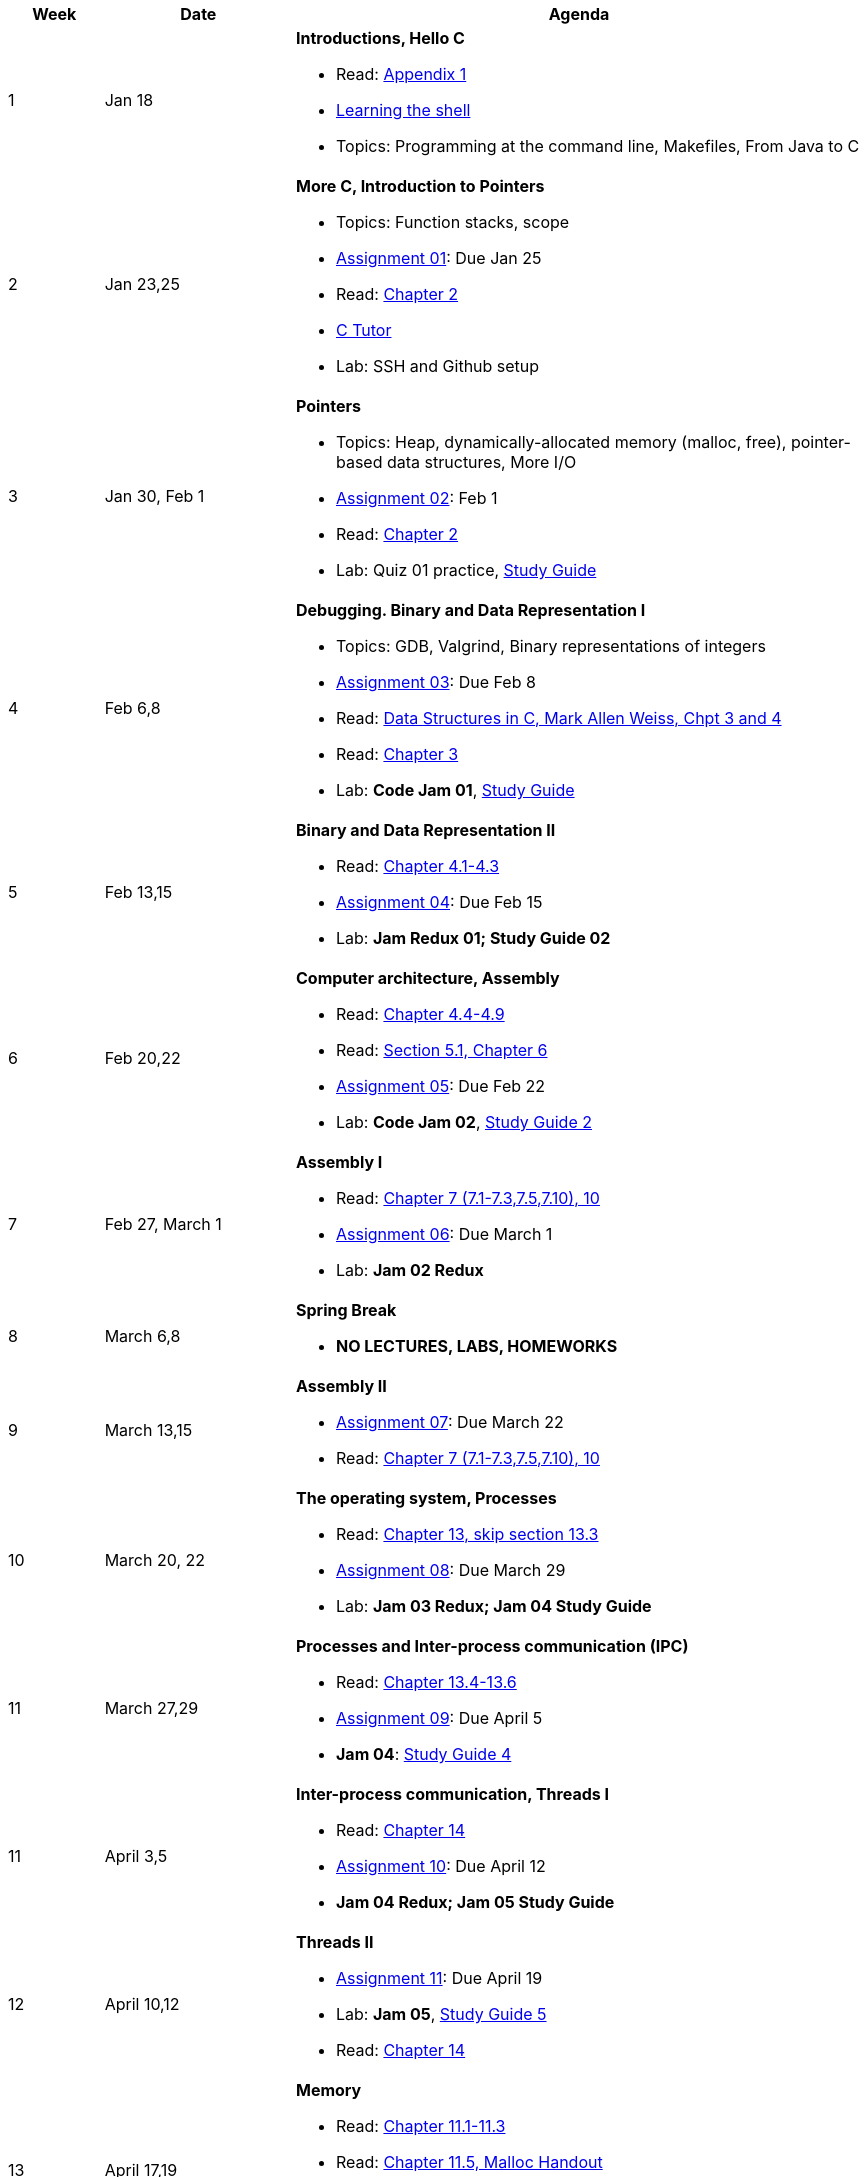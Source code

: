 

[cols="1,2,6a", options="header"]
|===
| Week 
| Date 
| Agenda

//-----------------------------
| 1
| Jan 18 anchor:week01[]
| *Introductions, Hello C* 

* Read: link:https://diveintosystems.org/singlepage/[Appendix 1] 
* link:http://linuxcommand.org/lc3_learning_the_shell.php[Learning the shell]
* Topics: Programming at the command line, Makefiles, From Java to C 

//-----------------------------
| 2 
| Jan 23,25 anchor:week02[]
| *More C, Introduction to Pointers* 

* Topics: Function stacks, scope 
* link:assts/asst01.html[Assignment 01]: Due Jan 25
* Read: link:https://diveintosystems.org/singlepage/[Chapter 2] 
* link:https://pythontutor.com/c.html#mode=edit[C Tutor]
* Lab: SSH and Github setup

//-----------------------------
|3
|Jan 30, Feb 1 anchor:week03[]
|*Pointers* 

* Topics: Heap, dynamically-allocated memory (malloc, free), pointer-based data structures, More I/O
* link:assts/asst02.html[Assignment 02]: Feb 1
* Read: link:https://diveintosystems.org/singlepage/[Chapter 2] 
* Lab: Quiz 01 practice, link:studyguide1.html[Study Guide]
// TODO * link:https://github.com/BrynMawr-CS223-F22/git-workshop[Github workshop] and link:https://github.com/BrynMawr-CS223-S22/git-workshop/blob/main/SSHSetup.md[Setting up SSH keys for Github]

//-----------------------------
|4
|Feb 6,8 anchor:week04[]
|*Debugging. Binary and Data Representation I* 

* Topics: GDB, Valgrind, Binary representations of integers
* link:assts/.html[Assignment 03]: Due Feb 8
* Read: link:http://svslibrary.pbworks.com/f/Data+Structures+and+Algorithm+Analysis+in+C+-+Mark+Allen+Weiss.pdf[Data Structures in C, Mark Allen Weiss, Chpt 3 and 4]
* Read: link:https://diveintosystems.org/singlepage/[Chapter 3] 
* Lab: **Code Jam 01**, link:studyguide1.html[Study Guide]

//-----------------------------
|5
|Feb 13,15 anchor:week05[]
|*Binary and Data Representation II* 

* Read: link:https://diveintosystems.org/singlepage/[Chapter 4.1-4.3] 
* link:assts/.html[Assignment 04]: Due Feb 15
* Lab: **Jam Redux 01; Study Guide 02**

//-----------------------------
|6
|Feb 20,22 anchor:week06[]
|*Computer architecture, Assembly* 

* Read: link:https://diveintosystems.org/singlepage/[Chapter 4.4-4.9] 
* Read: link:https://diveintosystems.org/singlepage/[Section 5.1, Chapter 6] 
* link:assts/.html[Assignment 05]: Due Feb 22 
* Lab: **Code Jam 02**, link:studyguide2.html[Study Guide 2]

//-----------------------------
|7
|Feb 27, March 1 anchor:week07[]
|*Assembly I* 

* Read: link:https://diveintosystems.org/singlepage/[Chapter 7 (7.1-7.3,7.5,7.10), 10] 
* link:assts/.html[Assignment 06]: Due March 1 
* Lab: **Jam 02 Redux**

//-----------------------------
|8
|March 6,8 anchor:week08[]
|*Spring Break*

* *NO LECTURES, LABS, HOMEWORKS*

//-----------------------------
|9
|March 13,15 anchor:week09[]
|*Assembly II* 

* link:assts/.html[Assignment 07]: Due March 22
* Read: link:https://diveintosystems.org/singlepage/[Chapter 7 (7.1-7.3,7.5,7.10), 10] 

//-----------------------------
|10
|March 20, 22 anchor:week10[]
|*The operating system, Processes* 

* Read: link:https://diveintosystems.org/singlepage/[Chapter 13, skip section 13.3] 
* link:assts/.html[Assignment 08]: Due March 29
* Lab: **Jam 03 Redux; Jam 04 Study Guide**

//-----------------------------
|11
|March 27,29 anchor:week11[]
|*Processes and Inter-process communication (IPC)* 

* Read: link:https://diveintosystems.org/singlepage/[Chapter 13.4-13.6] 
* link:assts/.html[Assignment 09]: Due April 5
* **Jam 04**: link:studyguide4.html[Study Guide 4]

//-----------------------------
|11
|April 3,5 anchor:week12[]
|*Inter-process communication, Threads I* 

* Read: link:https://diveintosystems.org/singlepage/[Chapter 14] 
* link:assts/.html[Assignment 10]: Due April 12
* **Jam 04 Redux; Jam 05 Study Guide**

//-----------------------------
|12
|April 10,12 anchor:week13[]
|*Threads II* 

* link:assts/.html[Assignment 11]: Due April 19
* Lab: **Jam 05**, link:studyguide5.html[Study Guide 5]
* Read: link:https://diveintosystems.org/singlepage/[Chapter 14] 

//-----------------------------
|13
|April 17,19 anchor:week14[]
|*Memory* 

* Read: link:https://diveintosystems.org/singlepage/[Chapter 11.1-11.3] 
* Read: link:https://diveintosystems.org/singlepage/[Chapter 11.5, Malloc Handout] 
* link:assts/asst12.html[Assignment 12]: Due April 26
* Lab: **Jam 03**: link:studyguide3.html[Study Guide 3]

//-----------------------------
|14
|April 24,26 anchor:week15[]
|*Code Optimization, C++* 

* Read: link:https://diveintosystems.org/singlepage/[Chapter 12] 
* link:studyguide6.html[Study Guide 6]
* link:studyguide-final.html[Final Study Guide]

|===


